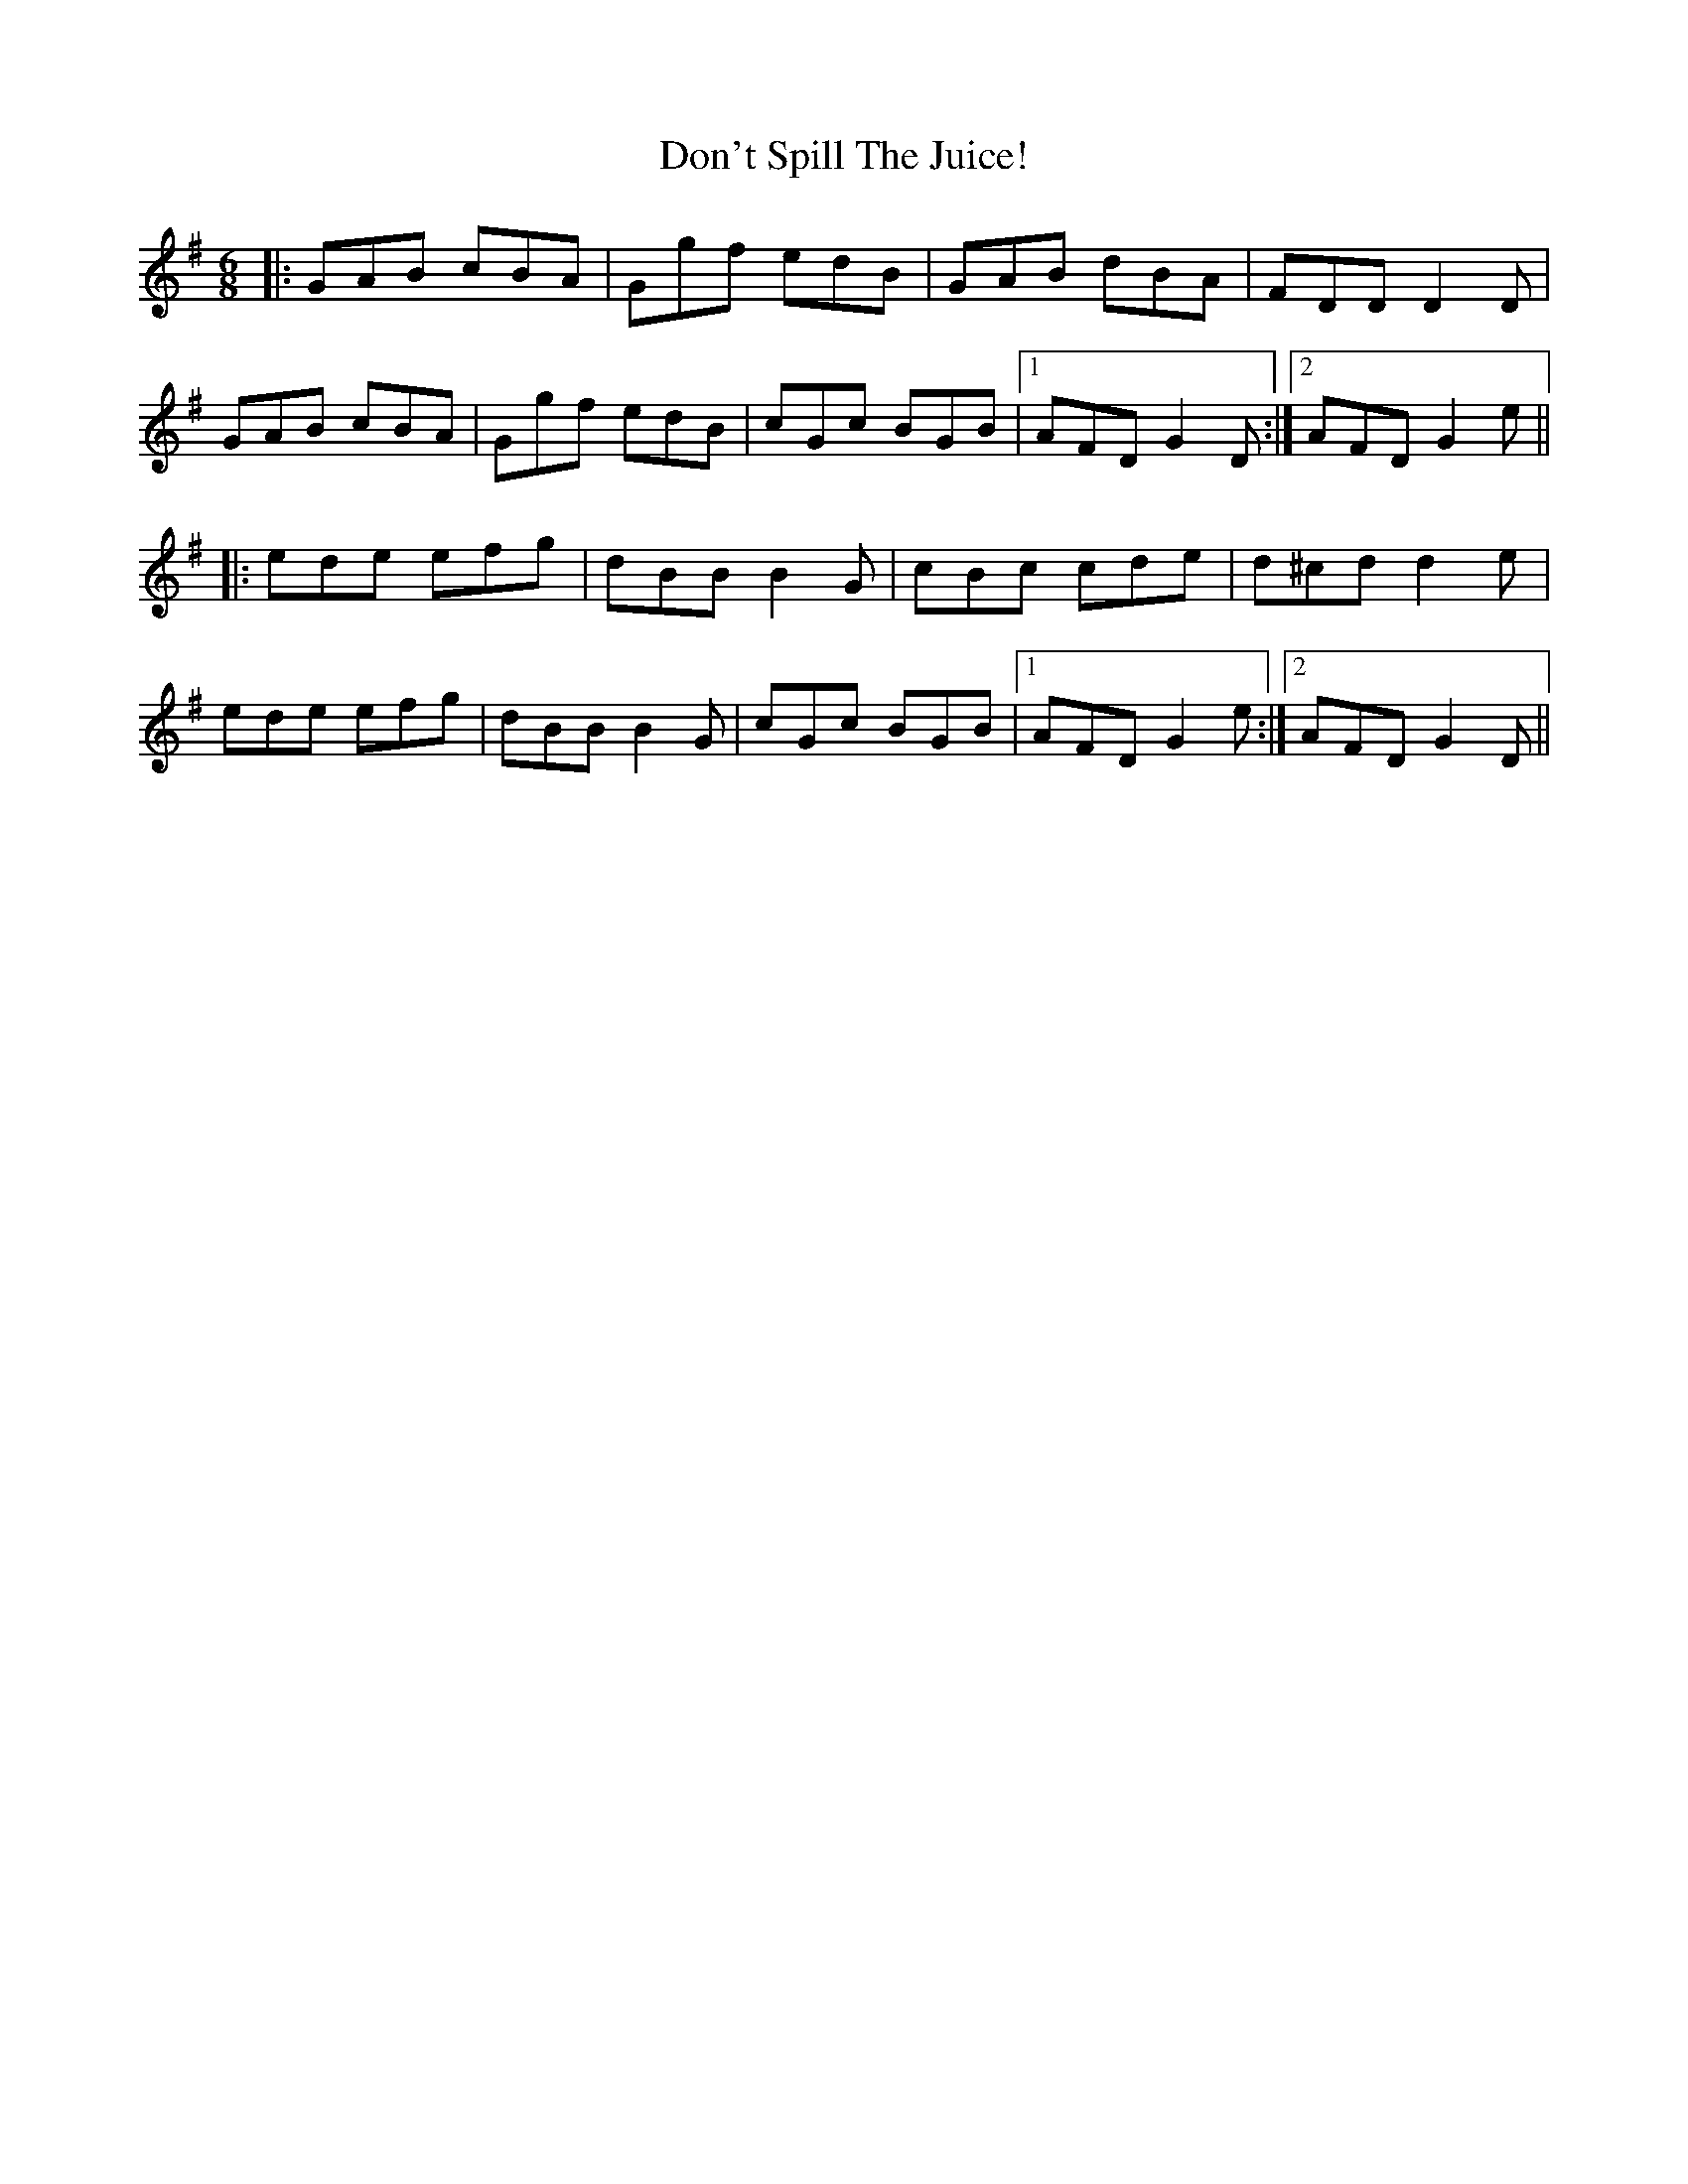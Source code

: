 X: 10351
T: Don't Spill The Juice!
R: jig
M: 6/8
K: Gmajor
|:GAB cBA|Ggf edB|GAB dBA|FDD D2D|
GAB cBA|Ggf edB|cGc BGB|1 AFD G2D:|2 AFD G2e||
|:ede efg|dBB B2G|cBc cde|d^cd d2e|
ede efg|dBB B2G|cGc BGB|1 AFD G2e:|2 AFD G2D||

